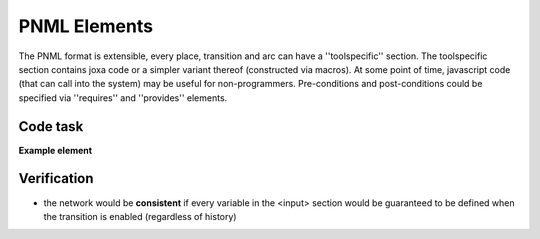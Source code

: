 

PNML Elements
=============

The PNML format is extensible, every place, transition and arc can have a ''toolspecific'' section.
The toolspecific section contains joxa code or a simpler variant thereof (constructed via macros).
At some point of time, javascript code (that can call into the system) may be useful for non-programmers.
Pre-conditions and post-conditions could be specified via ''requires'' and ''provides'' elements.


Code task
---------
**Example element**

.. code-block :: xml
  <toolspecific>
    <input>
      <variable domain="kb">working-directory</variable>
      <variable domain="kb">job-id</variable>
    </input>
    <requires>
      <condition>working-directory-exists</condition>
    </requires>
    <code script="joxa">
      (let* (wd (plan-kb/get "working-directory")
             ji (plan-kb/get "job-id")
             tgt (filename/join wd (lists/flatten "wps-exec-" ji)))
	     (tasks-fsys/create-directory tgt)
	     (plan-kb/put "wps-exec-dir" tgt))
    </code>
    <output>
      <variable domain="kb">wps-exec-dir</variable>
    </output>
    <provides>
      <condition>wps-execution-directory-exists</condition>
    </provides>
  </toolspecific>


Verification
------------

* the network would be **consistent** if every variable in the <input> section would be guaranteed to be defined when the transition is enabled (regardless of history)

